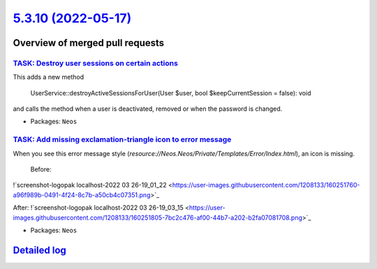 `5.3.10 (2022-05-17) <https://github.com/neos/neos-development-collection/releases/tag/5.3.10>`_
================================================================================================

Overview of merged pull requests
~~~~~~~~~~~~~~~~~~~~~~~~~~~~~~~~

`TASK: Destroy user sessions on certain actions <https://github.com/neos/neos-development-collection/pull/3707>`_
-----------------------------------------------------------------------------------------------------------------

This adds a new method

    UserService::destroyActiveSessionsForUser(User $user, bool $keepCurrentSession = false): void

and calls the method when a user is deactivated, removed or when the password is changed.

* Packages: ``Neos``

`TASK: Add missing exclamation-triangle icon to error message <https://github.com/neos/neos-development-collection/pull/3673>`_
-------------------------------------------------------------------------------------------------------------------------------

When you see this error message style (`resource://Neos.Neos/Private/Templates/Error/Index.html`), an icon is missing.  
 
 Before:  
!`screenshot-logopak localhost-2022 03 26-19_01_22 <https://user-images.githubusercontent.com/1208133/160251760-a96f989b-0491-4f24-8c7b-a50cb4c07351.png>`_

After:  
!`screenshot-logopak localhost-2022 03 26-19_03_15 <https://user-images.githubusercontent.com/1208133/160251805-7bc2c476-af00-44b7-a202-b2fa07081708.png>`_


* Packages: ``Neos``

`Detailed log <https://github.com/neos/neos-development-collection/compare/5.3.9...5.3.10>`_
~~~~~~~~~~~~~~~~~~~~~~~~~~~~~~~~~~~~~~~~~~~~~~~~~~~~~~~~~~~~~~~~~~~~~~~~~~~~~~~~~~~~~~~~~~~~
